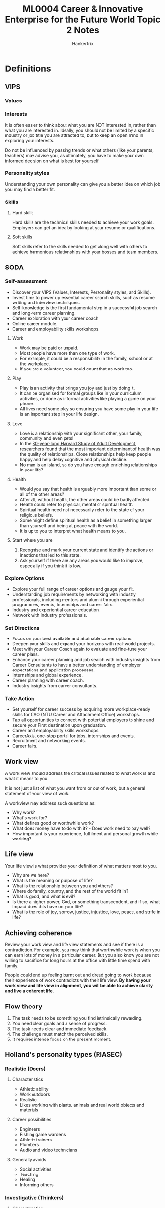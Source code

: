 #+TITLE: ML0004 Career & Innovative Enterprise for the Future World Topic 2 Notes
#+AUTHOR: Hankertrix
#+STARTUP: showeverything
#+OPTIONS: toc:2

* Definitions

** VIPS

*** Values

*** Interests
It is often easier to think about what you are NOT interested in, rather than what you are interested in. Ideally, you should not be limited by a specific industry or job title you are attracted to, but to keep an open mind in exploring your interests.

Do not be influenced by passing trends or what others (like your parents, teachers) may advise you, as ultimately, you have to make your own informed decision on what is best for yourself.

*** Personality styles
Understanding your own personality can give you a better idea on which job you may find a better fit.

*** Skills

**** Hard skills
Hard skills are the technical skills needed to achieve your work goals. Employers can get an idea by looking at your resume or qualifications.

**** Soft skills
Soft skills refer to the skills needed to get along well with others to achieve harmonious relationships with your bosses and team members.

** SODA

*** Self-assessment
- Discover your VIPS (Values, Interests, Personality styles, and Skills).
- Invest time to power up essential career search skills, such as resume writing and interview techniques.
- Self-knowledge is the first fundamental step in a successful job search and long-term career planning.
- Career exploration with your career coach.
- Online career module.
- Career and employability skills workshops.

**** Work
- Work may be paid or unpaid.
- Most people have more than one type of work.
- For example, it could be a responsibility in the family, school or at the workplace.
- If you are a volunteer, you could count that as work too.

**** Play
- Play is an activity that brings you joy and just by doing it.
- It can be organised for formal groups like in your curriculum activities, or done as informal activities like playing a game on your phone.
- All lives need some play so ensuring you have some play in your life is an important step in your life design.

**** Love
- Love is a relationship with your significant other, your family, community and even pets!
- In the [[https://news.harvard.edu/gazette/story/2017/04/over-nearly-80-years-harvard-study-has-been-showing-how-to-live-a-healthy-and-happy-life/][80-year-long Harvard Study of Adult Development]], researchers found that the most important determinant of health was the quality of relationships. Close relationships help keep people happy and help delay cognitive and physical decline.
- No man is an island, so do you have enough enriching relationships in your life?

**** Health
- Would you say that health is arguably more important than some or all of the other areas?
- After all, without health, the other areas could be badly affected.
- Health could refer to physical, mental or spiritual health.
- Spiritual health need not necessarily refer to the state of your religious beliefs.
- Some might define spiritual health as a belief in something larger than yourself and being at peace with the world.
- It is up to you to interpret what health means to you.

**** Start where you are
1. Recognise and mark your current state and identify the actions or inactions that led to this state.
2. Ask yourself if there are any areas you would like to improve, especially if you think it is low.

*** Explore Options
- Explore your full range of career options and gauge your fit.
- Understanding job requirements by networking with industry professionals, including mentors and alumni through experiential programmes, events, internships and career fairs.
- Industry and experiential career education.
- Network with industry professionals.

*** Set Directions
- Focus on your best available and attainable career options.
- Deepen your skills and expand your horizons with real-world projects.
- Meet with your Career Coach again to evaluate and fine-tune your career plans.
- Enhance your career planning and job search with industry insights from Career Consultants to have a better understanding of employer expectations and application processes.
- Internships and global experience.
- Career planning with career coach.
- Industry insights from career consultants.

*** Take Action
- Set yourself for career success by acquiring more workplace-ready skills for CAO (NTU Career and Attachment Office) workshops.
- Tap all opportunities to connect with potential employers to shine and secure your First destination upon graduation.
- Career and employability skills workshops.
- CareerAxis, one-stop portal for jobs, internships and events.
- Recruitment and networking events.
- Career fairs.

** Work view
A work view should address the critical issues related to what work is and what it means to you.

It is not just a list of what you want from or out of work, but a general statement of your view of work.

A workview may address such questions as:
- Why work?
- What's work for?
- What defines good or worthwhile work?
- What does money have to do with it? - Does work need to pay well?
- How important is your experience, fulfilment and personal growth while working?

** Life view
Your life view is what provides your definition of what matters most to you.

- Why are we here?
- What is the meaning or purpose of life?
- What is the relationship between you and others?
- Where do family, country, and the rest of the world fit in?
- What is good, and what is evil?
- Is there a higher power, God, or something transcendent, and if so, what impact does this have on your life?
- What is the role of joy, sorrow, justice, injustice, love, peace, and strife in life?

** Achieving coherence
Review your work view and life view statements and see if there is a contradiction. For example, you may think that worthwhile work is when you can earn lots of money in a particular career. But you also know you are not willing to sacrifice for long hours at the office with little time spend with family.

People could end up feeling burnt out and dread going to work because their experience of work contradicts with their life view. *By having your work view and life view in alignment, you will be able to achieve clarity and live a coherent life*.

** Flow theory
1. The task needs to be something you find intrinsically rewarding.
2. You need clear goals and a sense of progress.
3. The task needs clear and immediate feedback.
4. The challenge must match the perceived skills.
5. It requires intense focus on the present moment.

** Holland's personality types (RIASEC)

*** Realistic (Doers)

**** Characteristics
- Athletic ability
- Work outdoors
- Realistic
- Likes working with plants, animals and real world objects and materials

**** Career possibilities
- Engineers
- Fishing game wardens
- Athletic trainers
- Plumbers
- Audio and video technicians

**** Generally avoids
- Social activities
- Teaching
- Healing
- Informing others

*** Investigative (Thinkers)

**** Characteristics
- Work independently
- Like challenging ideas
- Precise, scientific and intellectual

**** Career possibilities
- Archaeologists
- Biologists
- Sociologists
- Psychologists

**** Generally avoids
- Leading, selling or persuading people

*** Artistic (Creators)

**** Characteristics
- Imaginative
- Unconventional
- Emotionally expressive

**** Career possibilities
- Architects
- Entertainers
- Photographers
- Journalists

**** Generally avoids
- Highly ordered or repetitive activities

*** Social (Helpers)

**** Characteristics
- Skilled with words
- Helps, informs, and cures others

**** Career possibilities
- Therapists
- Police officers
- Teachers
- Social workers
- Members of college and university faculty

**** Generally avoids
- Using tools, machines or animals to achieve a goal

*** Enterprising (Persuaders)

**** Characteristics
- Self-confident
- Adventurous
- Spontaneous
- Optimistic

**** Career possibilities
- Advertisers
- Entrepreneurs
- Politicians
- Stockbrokers

**** Generally avoids
- Activities that require careful observation and scientific analytical thinking

*** Conventional (Organisers)

**** Characteristics
- Organised
- Methodical
- Numerically inclined

**** Career possibilities
- Tax consultants
- Bookkeepers
- Travel agents
- Accountants
- Loan officers

**** Generally avoids
- Ambiguous, unstructured activities

** Prototype conversations
Prototype conversations just refer to conversations with people who are already doing what you are interested in to get a better idea of something.

** Prototype experience
Prototype experience refers to experiencing what you are interested in by actually doing it in an controlled environment with no expectation of commitment.

** Why prototype?
We prototype to ask good questions, create experiences, reveal our assumptions, fail fast, fail forward, sneak up on the future, and build empathy for ourselves and others.

** Odyssey Years
Odyssey years refer to the ages 20 - 35. It is the decade of wander that frequently occurs between adolescence and adulthood. It is a formative time in any young person's life.

** Odyssey Plan
An odyssey plan is a brainstorm of how your life might look like 5 - 10 years in the future.

*** Ingredients
1. Three unique 5-year timelines:
   - Professional and personal milestones (bucket list)
   - 6-word title
   - 3 questions
2. Preferred timeline extended to 10 years:
   - Dashboard
   - Thank you note
3. A graphical symbol

*** Designing the 3 unique timelines
1. What I think I'm going to do?
2. What if the first thing disappeared?
3. What if money or image were no object?

*** 10-year plan dashboard
- Resources
  Do you have the time and resources to fulfil this plan?
- Likeability
  How much do you like this plan?
- Confidence
  How confident are you about achieving this plan?
- Coherence
  Is this plan consistent with your life view and work view?

** Career mobility

*** 4 wisdoms
1. Up is not the only way.
   Your goal can differ at different points in time, and can change over time. To make progress towards your destination, you must have a clear understanding of where you want to go.
2. There are countless ways to go from point A to point B.
   There are various routes to achieve your goal. It helps to gain perspective from others with more experience who can provide helpful advice and support.
3. Many different factors affect your actions.
   Your skills, strengths, experiences, performance, and the landscape all affect your actions and your trajectory.
4. The path is flexible.
   You can choose safer or riskier paths, depending on the options and conditions that present themselves.
